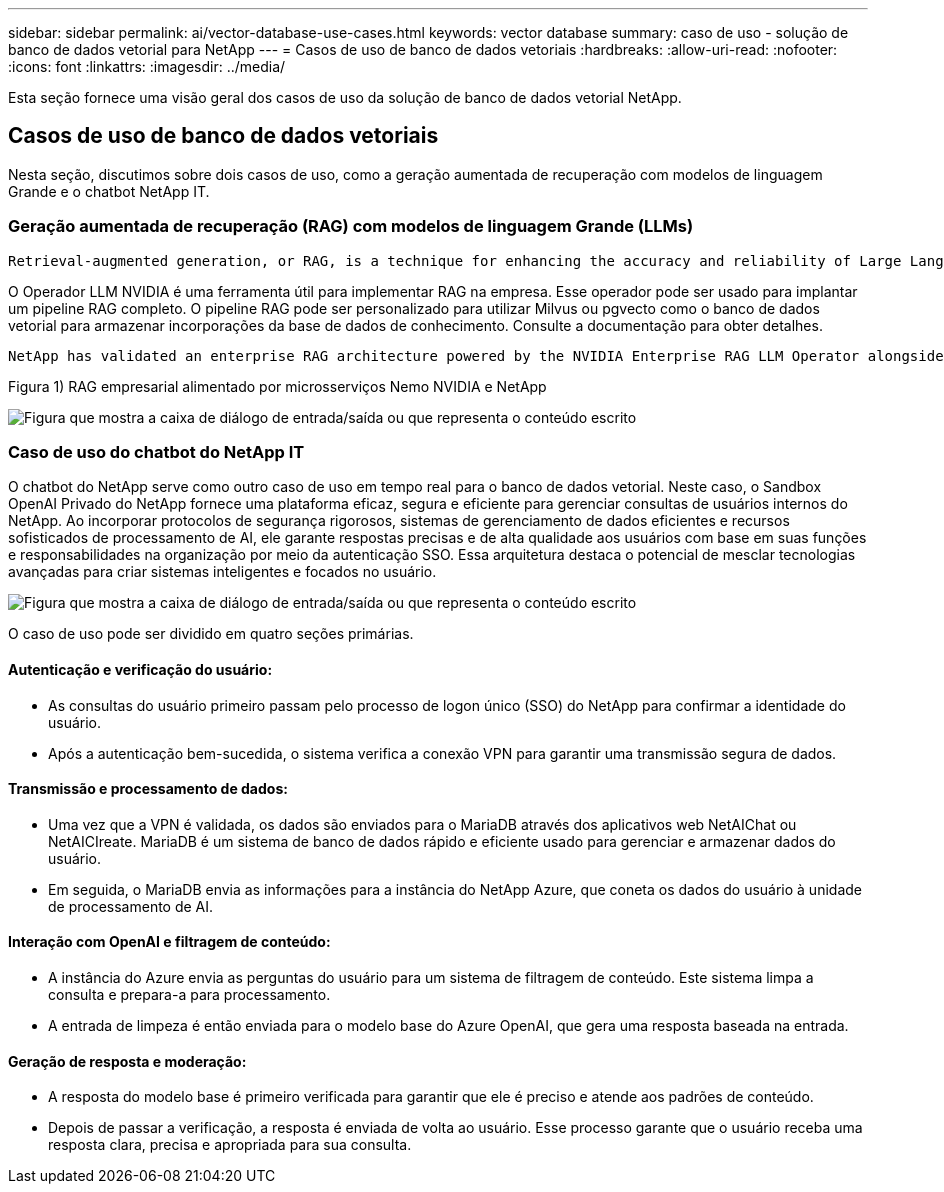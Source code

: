 ---
sidebar: sidebar 
permalink: ai/vector-database-use-cases.html 
keywords: vector database 
summary: caso de uso - solução de banco de dados vetorial para NetApp 
---
= Casos de uso de banco de dados vetoriais
:hardbreaks:
:allow-uri-read: 
:nofooter: 
:icons: font
:linkattrs: 
:imagesdir: ../media/


[role="lead"]
Esta seção fornece uma visão geral dos casos de uso da solução de banco de dados vetorial NetApp.



== Casos de uso de banco de dados vetoriais

Nesta seção, discutimos sobre dois casos de uso, como a geração aumentada de recuperação com modelos de linguagem Grande e o chatbot NetApp IT.



=== Geração aumentada de recuperação (RAG) com modelos de linguagem Grande (LLMs)

....
Retrieval-augmented generation, or RAG, is a technique for enhancing the accuracy and reliability of Large Language Models, or LLMs, by augmenting prompts with facts fetched from external sources. In a traditional RAG deployment, vector embeddings are generated from an existing dataset and then stored in a vector database, often referred to as a knowledgebase. Whenever a user submits a prompt to the LLM, a vector embedding representation of the prompt is generated, and the vector database is searched using that embedding as the search query. This search operation returns similar vectors from the knowledgebase, which are then fed to the LLM as context alongside the original user prompt. In this way, an LLM can be augmented with additional information that was not part of its original training dataset.
....
O Operador LLM NVIDIA é uma ferramenta útil para implementar RAG na empresa. Esse operador pode ser usado para implantar um pipeline RAG completo. O pipeline RAG pode ser personalizado para utilizar Milvus ou pgvecto como o banco de dados vetorial para armazenar incorporações da base de dados de conhecimento. Consulte a documentação para obter detalhes.

....
NetApp has validated an enterprise RAG architecture powered by the NVIDIA Enterprise RAG LLM Operator alongside NetApp storage. Refer to our blog post for more information and to see a demo. Figure 1 provides an overview of this architecture.
....
Figura 1) RAG empresarial alimentado por microsserviços Nemo NVIDIA e NetApp

image:RAG_nvidia_nemo.png["Figura que mostra a caixa de diálogo de entrada/saída ou que representa o conteúdo escrito"]



=== Caso de uso do chatbot do NetApp IT

O chatbot do NetApp serve como outro caso de uso em tempo real para o banco de dados vetorial. Neste caso, o Sandbox OpenAI Privado do NetApp fornece uma plataforma eficaz, segura e eficiente para gerenciar consultas de usuários internos do NetApp. Ao incorporar protocolos de segurança rigorosos, sistemas de gerenciamento de dados eficientes e recursos sofisticados de processamento de AI, ele garante respostas precisas e de alta qualidade aos usuários com base em suas funções e responsabilidades na organização por meio da autenticação SSO. Essa arquitetura destaca o potencial de mesclar tecnologias avançadas para criar sistemas inteligentes e focados no usuário.

image:netapp_chatbot.png["Figura que mostra a caixa de diálogo de entrada/saída ou que representa o conteúdo escrito"]

O caso de uso pode ser dividido em quatro seções primárias.



==== Autenticação e verificação do usuário:

* As consultas do usuário primeiro passam pelo processo de logon único (SSO) do NetApp para confirmar a identidade do usuário.
* Após a autenticação bem-sucedida, o sistema verifica a conexão VPN para garantir uma transmissão segura de dados.




==== Transmissão e processamento de dados:

* Uma vez que a VPN é validada, os dados são enviados para o MariaDB através dos aplicativos web NetAIChat ou NetAICIreate. MariaDB é um sistema de banco de dados rápido e eficiente usado para gerenciar e armazenar dados do usuário.
* Em seguida, o MariaDB envia as informações para a instância do NetApp Azure, que coneta os dados do usuário à unidade de processamento de AI.




==== Interação com OpenAI e filtragem de conteúdo:

* A instância do Azure envia as perguntas do usuário para um sistema de filtragem de conteúdo. Este sistema limpa a consulta e prepara-a para processamento.
* A entrada de limpeza é então enviada para o modelo base do Azure OpenAI, que gera uma resposta baseada na entrada.




==== Geração de resposta e moderação:

* A resposta do modelo base é primeiro verificada para garantir que ele é preciso e atende aos padrões de conteúdo.
* Depois de passar a verificação, a resposta é enviada de volta ao usuário. Esse processo garante que o usuário receba uma resposta clara, precisa e apropriada para sua consulta.

